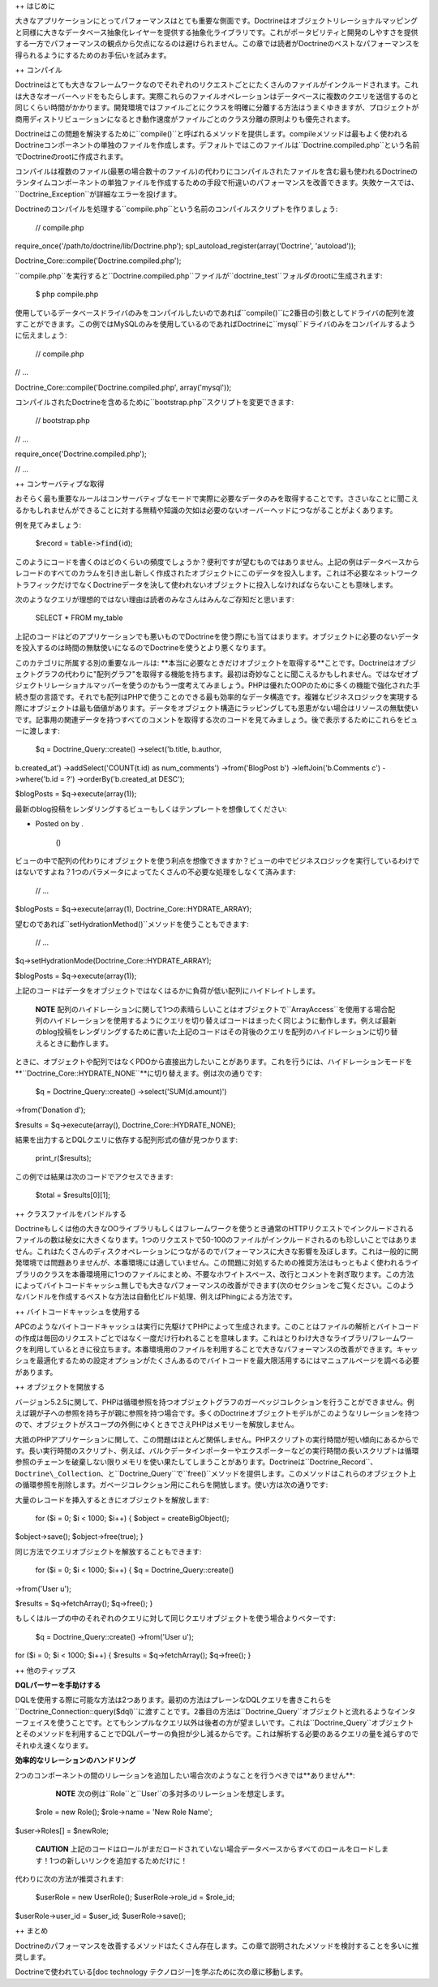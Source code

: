 ++ はじめに

大きなアプリケーションにとってパフォーマンスはとても重要な側面です。Doctrineはオブジェクトリレーショナルマッピングと同様に大きなデータベース抽象化レイヤーを提供する抽象化ライブラリです。これがポータビリティと開発のしやすさを提供する一方でパフォーマンスの観点から欠点になるのは避けられません。この章では読者がDoctrineのベストなパフォーマンスを得られるようにするためのお手伝いを試みます。

++ コンパイル

Doctrineはとても大きなフレームワークなのでそれぞれのリクエストごとにたくさんのファイルがインクルードされます。これは大きなオーバーヘッドをもたらします。実際これらのファイルオペレーションはデータベースに複数のクエリを送信するのと同じくらい時間がかかります。開発環境ではファイルごとにクラスを明確に分離する方法はうまくゆきますが、プロジェクトが商用ディストリビューションになるとき動作速度がファイルごとのクラス分離の原則よりも優先されます。

Doctrineはこの問題を解決するために``compile()``と呼ばれるメソッドを提供します。compileメソッドは最もよく使われるDoctrineコンポーネントの単独のファイルを作成します。デフォルトではこのファイルは``Doctrine.compiled.php``という名前でDoctrineのrootに作成されます。

コンパイルは複数のファイル(最悪の場合数十のファイル)の代わりにコンパイルされたファイルを含む最も使われるDoctrineのランタイムコンポーネントの単独ファイルを作成するための手段で桁違いのパフォーマンスを改善できます。失敗ケースでは、``Doctrine_Exception``が詳細なエラーを投げます。

Doctrineのコンパイルを処理する``compile.php``という名前のコンパイルスクリプトを作りましょう:

 // compile.php

require\_once('/path/to/doctrine/lib/Doctrine.php');
spl\_autoload\_register(array('Doctrine', 'autoload'));

Doctrine\_Core::compile('Doctrine.compiled.php');

``compile.php``を実行すると``Doctrine.compiled.php``ファイルが``doctrine_test``フォルダのrootに生成されます:

 $ php compile.php

使用しているデータベースドライバのみをコンパイルしたいのであれば``compile()``に2番目の引数としてドライバの配列を渡すことができます。この例ではMySQLのみを使用しているのであればDoctrineに``mysql``ドライバのみをコンパイルするように伝えましょう:

 // compile.php

// ...

Doctrine\_Core::compile('Doctrine.compiled.php', array('mysql'));

コンパイルされたDoctrineを含めるために``bootstrap.php``スクリプトを変更できます:

 // bootstrap.php

// ...

require\_once('Doctrine.compiled.php');

// ...

++ コンサーバティブな取得

おそらく最も重要なルールはコンサーバティブなモードで実際に必要なデータのみを取得することです。ささいなことに聞こえるかもしれませんができることに対する無精や知識の欠如は必要のないオーバーヘッドにつながることがよくあります。

例を見てみましょう:

 $record = :code:`table->find(`\ id);

このようにコードを書くのはどのくらいの頻度でしょうか？便利ですが望むものではありません。上記の例はデータベースからレコードのすべてのカラムを引き出し新しく作成されたオブジェクトにこのデータを投入します。これは不必要なネットワークトラフィックだけでなくDoctrineデータを決して使われないオブジェクトに投入しなければならないことも意味します。

次のようなクエリが理想的ではない理由は読者のみなさんはみんなご存知だと思います:

 SELECT \* FROM my\_table

上記のコードはどのアプリケーションでも悪いものでDoctrineを使う際にも当てはまります。オブジェクトに必要のないデータを投入するのは時間の無駄使いになるのでDoctrineを使うとより悪くなります。

このカテゴリに所属する別の重要なルールは:
**本当に必要なときだけオブジェクトを取得する**ことです。Doctrineはオブジェクトグラフの代わりに"配列グラフ"を取得する機能を持ちます。最初は奇妙なことに聞こえるかもしれません。ではなぜオブジェクトリレーショナルマッパーを使うのかもう一度考えてみましょう。PHPは優れたOOPのために多くの機能で強化された手続き型の言語です。それでも配列はPHPで使うことのできる最も効率的なデータ構造です。複雑なビジネスロジックを実現する際にオブジェクトは最も価値があります。データをオブジェクト構造にラッピングしても恩恵がない場合はリソースの無駄使いです。記事用の関連データを持つすべてのコメントを取得する次のコードを見てみましょう。後で表示するためにこれらをビューに渡します:

 $q = Doctrine\_Query::create() ->select('b.title, b.author,
b.created\_at') ->addSelect('COUNT(t.id) as num\_comments')
->from('BlogPost b') ->leftJoin('b.Comments c') ->where('b.id = ?')
->orderBy('b.created\_at DESC');

$blogPosts = $q->execute(array(1));

最新のblog投稿をレンダリングするビューもしくはテンプレートを想像してください:

.. raw:: html

   <li>
       

-  Posted on by .

    ()

   .. raw:: html

      </li>

ビューの中で配列の代わりにオブジェクトを使う利点を想像できますか？ビューの中でビジネスロジックを実行しているわけではないですよね？1つのパラメータによってたくさんの不必要な処理をしなくて済みます:

 // ...

$blogPosts = $q->execute(array(1), Doctrine\_Core::HYDRATE\_ARRAY);

望むのであれば``setHydrationMethod()``メソッドを使うこともできます:

 // ...

$q->setHydrationMode(Doctrine\_Core::HYDRATE\_ARRAY);

$blogPosts = $q->execute(array(1));

上記のコードはデータをオブジェクトではなくはるかに負荷が低い配列にハイドレイトします。

    **NOTE**
    配列のハイドレーションに関して1つの素晴らしいことはオブジェクトで``ArrayAccess``を使用する場合配列のハイドレーションを使用するようにクエリを切り替えばコードはまったく同じように動作します。例えば最新のblog投稿をレンダリングするために書いた上記のコードはその背後のクエリを配列のハイドレーションに切り替えるときに動作します。

ときに、オブジェクトや配列ではなくPDOから直接出力したいことがあります。これを行うには、ハイドレーションモードを
**``Doctrine\_Core::HYDRATE_NONE``**に切り替えます。例は次の通りです:

 $q = Doctrine\_Query::create() ->select('SUM(d.amount)')
->from('Donation d');

$results = $q->execute(array(), Doctrine\_Core::HYDRATE\_NONE);

結果を出力するとDQLクエリに依存する配列形式の値が見つかります:

 print\_r($results);

この例では結果は次のコードでアクセスできます:

 $total = $results[0][1];

++ クラスファイルをバンドルする

Doctrineもしくは他の大きなOOライブラリもしくはフレームワークを使うとき通常のHTTPリクエストでインクルードされるファイルの数は秘女に大きくなります。1つのリクエストで50-100のファイルがインクルードされるのも珍しいことではありません。これはたくさんのディスクオペレーションにつながるのでパフォーマンスに大きな影響を及ぼします。これは一般的に開発環境では問題ありませんが、本番環境には適していません。この問題に対処するための推奨方法はもっともよく使われるライブラリのクラスを本番環境用に1つのファイルにまとめ、不要なホワイトスペース、改行とコメントを剥ぎ取ります。この方法によってバイトコードキャッシュ無しでも大きなパフォーマンスの改善ができます(次のセクションをご覧ください。このようなバンドルを作成するベストな方法は自動化ビルド処理、例えばPhingによる方法です。

++ バイトコードキャッシュを使用する

APCのようなバイトコードキャッシュは実行に先駆けてPHPによって生成されます。このことはファイルの解析とバイトコードの作成は毎回のリクエストごとではなく一度だけ行われることを意味します。これはとりわけ大きなライブラリ/フレームワークを利用しているときに役立ちます。本番環境用のファイルを利用することで大きなパフォーマンスの改善ができます。キャッシュを最適化するための設定オプションがたくさんあるのでバイトコードを最大限活用するにはマニュアルページを調べる必要があります。

++ オブジェクトを開放する

バージョン5.2.5に関して、PHPは循環参照を持つオブジェクトグラフのガーベッジコレクションを行うことができません。例えば親が子への参照を持ち子が親に参照を持つ場合です。多くのDoctrineオブジェクトモデルがこのようなリレーションを持つので、オブジェクトがスコープの外側にゆくときでさえPHPはメモリーを解放しません。

大抵のPHPアプリケーションに関して、この問題はほとんど関係しません。PHPスクリプトの実行時間が短い傾向にあるからです。長い実行時間のスクリプト、例えば、バルクデータインポーターやエクスポーターなどの実行時間の長いスクリプトは循環参照のチェーンを破棄しない限りメモリを使い果たしてしまうことがあります。Doctrineは``Doctrine\_Record``、``Doctrine\_Collection``、と``Doctrine_Query``で``free()``メソッドを提供します。このメソッドはこれらのオブジェクト上の循環参照を削除します。ガベージコレクション用にこれらを開放します。使い方は次の通りです:

大量のレコードを挿入するときにオブジェクトを解放します:

 for ($i = 0; $i < 1000; $i++) { $object = createBigObject();
$object->save(); $object->free(true); }

同じ方法でクエリオブジェクトを解放することもできます:

 for ($i = 0; $i < 1000; $i++) { $q = Doctrine\_Query::create()
->from('User u');

$results = $q->fetchArray(); $q->free(); }

もしくはループの中のそれぞれのクエリに対して同じクエリオブジェクトを使う場合よりベターです:

 $q = Doctrine\_Query::create() ->from('User u');

for ($i = 0; $i < 1000; $i++) { $results = $q->fetchArray(); $q->free();
}

++ 他のティップス

**DQLパーサーを手助けする**

DQLを使用する際に可能な方法は2つあります。最初の方法はプレーンなDQLクエリを書きこれらを``Doctrine\_Connection::query($dql)``に渡すことです。2番目の方法は``Doctrine\_Query``オブジェクトと流れるようなインターフェイスを使うことです。とてもシンプルなクエリ以外は後者の方が望ましいです。これは``Doctrine_Query``オブジェクトとそのメソッドを利用することでDQLパーサーの負担が少し減るからです。これは解析する必要のあるクエリの量を減らすのでそれゆえ速くなります。

**効率的なリレーションのハンドリング**

2つのコンポーネントの間のリレーションを追加したい場合次のようなことを行うべきでは**ありません**:

    **NOTE**
    次の例は``Role``と``User``の多対多のリレーションを想定します。

 $role = new Role(); $role->name = 'New Role Name';

$user->Roles[] = $newRole;

    **CAUTION**
    上記のコードはロールがまだロードされていない場合データベースからすべてのロールをロードします！1つの新しいリンクを追加するためだけに！

代わりに次の方法が推奨されます:

 $userRole = new UserRole(); $userRole->role\_id = $role\_id;
$userRole->user\_id = $user\_id; $userRole->save();

++ まとめ

Doctrineのパフォーマンスを改善するメソッドはたくさん存在します。この章で説明されたメソッドを検討することを多いに推奨します。

Doctrineで使われている[doc technology
テクノロジー]を学ぶために次の章に移動します。

